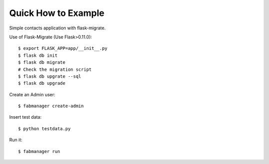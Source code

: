 Quick How to Example
--------------------

Simple contacts application with flask-migrate.

Use of Flask-Migrate (Use Flask>0.11.0)::

    $ export FLASK_APP=app/__init__.py
    $ flask db init
    $ flask db migrate
    # Check the migration script
    $ flask db upgrate --sql
    $ flask db upgrade

Create an Admin user::

    $ fabmanager create-admin

Insert test data::

    $ python testdata.py

Run it::

    $ fabmanager run


